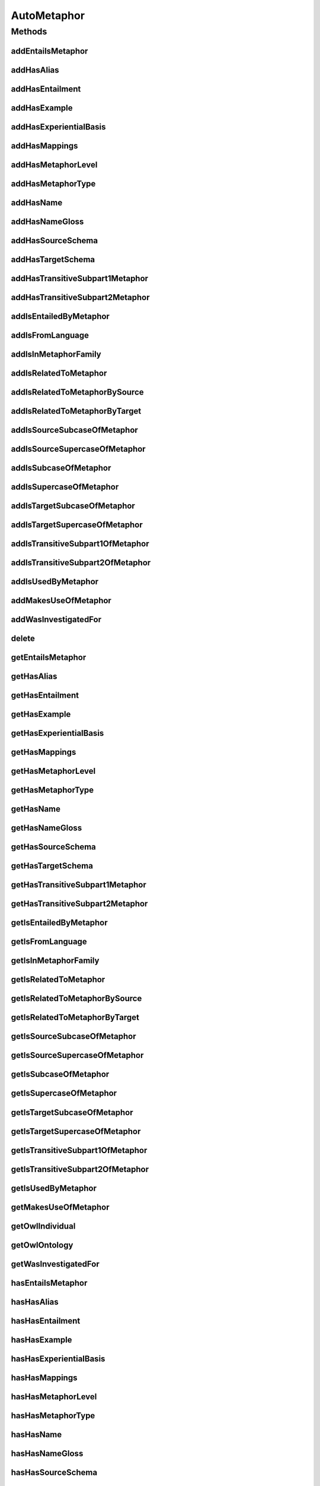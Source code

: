 .. java:import:: java.util Collection

.. java:import:: org.protege.owl.codegeneration WrappedIndividual

.. java:import:: org.semanticweb.owlapi.model OWLNamedIndividual

.. java:import:: org.semanticweb.owlapi.model OWLOntology

AutoMetaphor
============

.. java:package:: edu.berkeley.icsi.metanet.repository
   :noindex:

.. java:type:: public interface AutoMetaphor extends Metaphor

   Generated by Protege (http://protege.stanford.edu).  Source Class: AutoMetaphor

Methods
-------
addEntailsMetaphor
^^^^^^^^^^^^^^^^^^

.. java:method::  void addEntailsMetaphor(Metaphor newEntailsMetaphor)
   :outertype: AutoMetaphor

   Adds a entailsMetaphor property value.

   :param newEntailsMetaphor: the entailsMetaphor property value to be added

addHasAlias
^^^^^^^^^^^

.. java:method::  void addHasAlias(Object newHasAlias)
   :outertype: AutoMetaphor

   Adds a hasAlias property value.

   :param newHasAlias: the hasAlias property value to be added

addHasEntailment
^^^^^^^^^^^^^^^^

.. java:method::  void addHasEntailment(Entailment newHasEntailment)
   :outertype: AutoMetaphor

   Adds a hasEntailment property value.

   :param newHasEntailment: the hasEntailment property value to be added

addHasExample
^^^^^^^^^^^^^

.. java:method::  void addHasExample(Example newHasExample)
   :outertype: AutoMetaphor

   Adds a hasExample property value.

   :param newHasExample: the hasExample property value to be added

addHasExperientialBasis
^^^^^^^^^^^^^^^^^^^^^^^

.. java:method::  void addHasExperientialBasis(String newHasExperientialBasis)
   :outertype: AutoMetaphor

   Adds a hasExperientialBasis property value.

   :param newHasExperientialBasis: the hasExperientialBasis property value to be added

addHasMappings
^^^^^^^^^^^^^^

.. java:method::  void addHasMappings(Mapping newHasMappings)
   :outertype: AutoMetaphor

   Adds a hasMappings property value.

   :param newHasMappings: the hasMappings property value to be added

addHasMetaphorLevel
^^^^^^^^^^^^^^^^^^^

.. java:method::  void addHasMetaphorLevel(String newHasMetaphorLevel)
   :outertype: AutoMetaphor

   Adds a hasMetaphorLevel property value.

   :param newHasMetaphorLevel: the hasMetaphorLevel property value to be added

addHasMetaphorType
^^^^^^^^^^^^^^^^^^

.. java:method::  void addHasMetaphorType(String newHasMetaphorType)
   :outertype: AutoMetaphor

   Adds a hasMetaphorType property value.

   :param newHasMetaphorType: the hasMetaphorType property value to be added

addHasName
^^^^^^^^^^

.. java:method::  void addHasName(String newHasName)
   :outertype: AutoMetaphor

   Adds a hasName property value.

   :param newHasName: the hasName property value to be added

addHasNameGloss
^^^^^^^^^^^^^^^

.. java:method::  void addHasNameGloss(String newHasNameGloss)
   :outertype: AutoMetaphor

   Adds a hasNameGloss property value.

   :param newHasNameGloss: the hasNameGloss property value to be added

addHasSourceSchema
^^^^^^^^^^^^^^^^^^

.. java:method::  void addHasSourceSchema(Schema newHasSourceSchema)
   :outertype: AutoMetaphor

   Adds a hasSourceSchema property value.

   :param newHasSourceSchema: the hasSourceSchema property value to be added

addHasTargetSchema
^^^^^^^^^^^^^^^^^^

.. java:method::  void addHasTargetSchema(Schema newHasTargetSchema)
   :outertype: AutoMetaphor

   Adds a hasTargetSchema property value.

   :param newHasTargetSchema: the hasTargetSchema property value to be added

addHasTransitiveSubpart1Metaphor
^^^^^^^^^^^^^^^^^^^^^^^^^^^^^^^^

.. java:method::  void addHasTransitiveSubpart1Metaphor(Metaphor newHasTransitiveSubpart1Metaphor)
   :outertype: AutoMetaphor

   Adds a hasTransitiveSubpart1Metaphor property value.

   :param newHasTransitiveSubpart1Metaphor: the hasTransitiveSubpart1Metaphor property value to be added

addHasTransitiveSubpart2Metaphor
^^^^^^^^^^^^^^^^^^^^^^^^^^^^^^^^

.. java:method::  void addHasTransitiveSubpart2Metaphor(Metaphor newHasTransitiveSubpart2Metaphor)
   :outertype: AutoMetaphor

   Adds a hasTransitiveSubpart2Metaphor property value.

   :param newHasTransitiveSubpart2Metaphor: the hasTransitiveSubpart2Metaphor property value to be added

addIsEntailedByMetaphor
^^^^^^^^^^^^^^^^^^^^^^^

.. java:method::  void addIsEntailedByMetaphor(Metaphor newIsEntailedByMetaphor)
   :outertype: AutoMetaphor

   Adds a isEntailedByMetaphor property value.

   :param newIsEntailedByMetaphor: the isEntailedByMetaphor property value to be added

addIsFromLanguage
^^^^^^^^^^^^^^^^^

.. java:method::  void addIsFromLanguage(String newIsFromLanguage)
   :outertype: AutoMetaphor

   Adds a isFromLanguage property value.

   :param newIsFromLanguage: the isFromLanguage property value to be added

addIsInMetaphorFamily
^^^^^^^^^^^^^^^^^^^^^

.. java:method::  void addIsInMetaphorFamily(MetaphorFamily newIsInMetaphorFamily)
   :outertype: AutoMetaphor

   Adds a isInMetaphorFamily property value.

   :param newIsInMetaphorFamily: the isInMetaphorFamily property value to be added

addIsRelatedToMetaphor
^^^^^^^^^^^^^^^^^^^^^^

.. java:method::  void addIsRelatedToMetaphor(Metaphor newIsRelatedToMetaphor)
   :outertype: AutoMetaphor

   Adds a isRelatedToMetaphor property value.

   :param newIsRelatedToMetaphor: the isRelatedToMetaphor property value to be added

addIsRelatedToMetaphorBySource
^^^^^^^^^^^^^^^^^^^^^^^^^^^^^^

.. java:method::  void addIsRelatedToMetaphorBySource(Metaphor newIsRelatedToMetaphorBySource)
   :outertype: AutoMetaphor

   Adds a isRelatedToMetaphorBySource property value.

   :param newIsRelatedToMetaphorBySource: the isRelatedToMetaphorBySource property value to be added

addIsRelatedToMetaphorByTarget
^^^^^^^^^^^^^^^^^^^^^^^^^^^^^^

.. java:method::  void addIsRelatedToMetaphorByTarget(Metaphor newIsRelatedToMetaphorByTarget)
   :outertype: AutoMetaphor

   Adds a isRelatedToMetaphorByTarget property value.

   :param newIsRelatedToMetaphorByTarget: the isRelatedToMetaphorByTarget property value to be added

addIsSourceSubcaseOfMetaphor
^^^^^^^^^^^^^^^^^^^^^^^^^^^^

.. java:method::  void addIsSourceSubcaseOfMetaphor(Metaphor newIsSourceSubcaseOfMetaphor)
   :outertype: AutoMetaphor

   Adds a isSourceSubcaseOfMetaphor property value.

   :param newIsSourceSubcaseOfMetaphor: the isSourceSubcaseOfMetaphor property value to be added

addIsSourceSupercaseOfMetaphor
^^^^^^^^^^^^^^^^^^^^^^^^^^^^^^

.. java:method::  void addIsSourceSupercaseOfMetaphor(Metaphor newIsSourceSupercaseOfMetaphor)
   :outertype: AutoMetaphor

   Adds a isSourceSupercaseOfMetaphor property value.

   :param newIsSourceSupercaseOfMetaphor: the isSourceSupercaseOfMetaphor property value to be added

addIsSubcaseOfMetaphor
^^^^^^^^^^^^^^^^^^^^^^

.. java:method::  void addIsSubcaseOfMetaphor(Metaphor newIsSubcaseOfMetaphor)
   :outertype: AutoMetaphor

   Adds a isSubcaseOfMetaphor property value.

   :param newIsSubcaseOfMetaphor: the isSubcaseOfMetaphor property value to be added

addIsSupercaseOfMetaphor
^^^^^^^^^^^^^^^^^^^^^^^^

.. java:method::  void addIsSupercaseOfMetaphor(Metaphor newIsSupercaseOfMetaphor)
   :outertype: AutoMetaphor

   Adds a isSupercaseOfMetaphor property value.

   :param newIsSupercaseOfMetaphor: the isSupercaseOfMetaphor property value to be added

addIsTargetSubcaseOfMetaphor
^^^^^^^^^^^^^^^^^^^^^^^^^^^^

.. java:method::  void addIsTargetSubcaseOfMetaphor(Metaphor newIsTargetSubcaseOfMetaphor)
   :outertype: AutoMetaphor

   Adds a isTargetSubcaseOfMetaphor property value.

   :param newIsTargetSubcaseOfMetaphor: the isTargetSubcaseOfMetaphor property value to be added

addIsTargetSupercaseOfMetaphor
^^^^^^^^^^^^^^^^^^^^^^^^^^^^^^

.. java:method::  void addIsTargetSupercaseOfMetaphor(Metaphor newIsTargetSupercaseOfMetaphor)
   :outertype: AutoMetaphor

   Adds a isTargetSupercaseOfMetaphor property value.

   :param newIsTargetSupercaseOfMetaphor: the isTargetSupercaseOfMetaphor property value to be added

addIsTransitiveSubpart1OfMetaphor
^^^^^^^^^^^^^^^^^^^^^^^^^^^^^^^^^

.. java:method::  void addIsTransitiveSubpart1OfMetaphor(Metaphor newIsTransitiveSubpart1OfMetaphor)
   :outertype: AutoMetaphor

   Adds a isTransitiveSubpart1OfMetaphor property value.

   :param newIsTransitiveSubpart1OfMetaphor: the isTransitiveSubpart1OfMetaphor property value to be added

addIsTransitiveSubpart2OfMetaphor
^^^^^^^^^^^^^^^^^^^^^^^^^^^^^^^^^

.. java:method::  void addIsTransitiveSubpart2OfMetaphor(Metaphor newIsTransitiveSubpart2OfMetaphor)
   :outertype: AutoMetaphor

   Adds a isTransitiveSubpart2OfMetaphor property value.

   :param newIsTransitiveSubpart2OfMetaphor: the isTransitiveSubpart2OfMetaphor property value to be added

addIsUsedByMetaphor
^^^^^^^^^^^^^^^^^^^

.. java:method::  void addIsUsedByMetaphor(Metaphor newIsUsedByMetaphor)
   :outertype: AutoMetaphor

   Adds a isUsedByMetaphor property value.

   :param newIsUsedByMetaphor: the isUsedByMetaphor property value to be added

addMakesUseOfMetaphor
^^^^^^^^^^^^^^^^^^^^^

.. java:method::  void addMakesUseOfMetaphor(Metaphor newMakesUseOfMetaphor)
   :outertype: AutoMetaphor

   Adds a makesUseOfMetaphor property value.

   :param newMakesUseOfMetaphor: the makesUseOfMetaphor property value to be added

addWasInvestigatedFor
^^^^^^^^^^^^^^^^^^^^^

.. java:method::  void addWasInvestigatedFor(String newWasInvestigatedFor)
   :outertype: AutoMetaphor

   Adds a wasInvestigatedFor property value.

   :param newWasInvestigatedFor: the wasInvestigatedFor property value to be added

delete
^^^^^^

.. java:method::  void delete()
   :outertype: AutoMetaphor

getEntailsMetaphor
^^^^^^^^^^^^^^^^^^

.. java:method::  Collection<? extends Metaphor> getEntailsMetaphor()
   :outertype: AutoMetaphor

   Gets all property values for the entailsMetaphor property.

getHasAlias
^^^^^^^^^^^

.. java:method::  Collection<? extends Object> getHasAlias()
   :outertype: AutoMetaphor

   Gets all property values for the hasAlias property.

getHasEntailment
^^^^^^^^^^^^^^^^

.. java:method::  Collection<? extends Entailment> getHasEntailment()
   :outertype: AutoMetaphor

   Gets all property values for the hasEntailment property.

getHasExample
^^^^^^^^^^^^^

.. java:method::  Collection<? extends Example> getHasExample()
   :outertype: AutoMetaphor

   Gets all property values for the hasExample property.

getHasExperientialBasis
^^^^^^^^^^^^^^^^^^^^^^^

.. java:method::  String getHasExperientialBasis()
   :outertype: AutoMetaphor

   Gets the value for the hasExperientialBasis functional property.

getHasMappings
^^^^^^^^^^^^^^

.. java:method::  Collection<? extends Mapping> getHasMappings()
   :outertype: AutoMetaphor

   Gets all property values for the hasMappings property.

getHasMetaphorLevel
^^^^^^^^^^^^^^^^^^^

.. java:method::  String getHasMetaphorLevel()
   :outertype: AutoMetaphor

   Gets the value for the hasMetaphorLevel functional property.

getHasMetaphorType
^^^^^^^^^^^^^^^^^^

.. java:method::  Collection<? extends String> getHasMetaphorType()
   :outertype: AutoMetaphor

   Gets all property values for the hasMetaphorType property.

getHasName
^^^^^^^^^^

.. java:method::  String getHasName()
   :outertype: AutoMetaphor

   Gets the value for the hasName functional property.

getHasNameGloss
^^^^^^^^^^^^^^^

.. java:method::  String getHasNameGloss()
   :outertype: AutoMetaphor

   Gets the value for the hasNameGloss functional property.

getHasSourceSchema
^^^^^^^^^^^^^^^^^^

.. java:method::  Schema getHasSourceSchema()
   :outertype: AutoMetaphor

   Gets the property value for the hasSourceSchema functional property.

getHasTargetSchema
^^^^^^^^^^^^^^^^^^

.. java:method::  Schema getHasTargetSchema()
   :outertype: AutoMetaphor

   Gets the property value for the hasTargetSchema functional property.

getHasTransitiveSubpart1Metaphor
^^^^^^^^^^^^^^^^^^^^^^^^^^^^^^^^

.. java:method::  Collection<? extends Metaphor> getHasTransitiveSubpart1Metaphor()
   :outertype: AutoMetaphor

   Gets all property values for the hasTransitiveSubpart1Metaphor property.

getHasTransitiveSubpart2Metaphor
^^^^^^^^^^^^^^^^^^^^^^^^^^^^^^^^

.. java:method::  Collection<? extends Metaphor> getHasTransitiveSubpart2Metaphor()
   :outertype: AutoMetaphor

   Gets all property values for the hasTransitiveSubpart2Metaphor property.

getIsEntailedByMetaphor
^^^^^^^^^^^^^^^^^^^^^^^

.. java:method::  Collection<? extends Metaphor> getIsEntailedByMetaphor()
   :outertype: AutoMetaphor

   Gets all property values for the isEntailedByMetaphor property.

getIsFromLanguage
^^^^^^^^^^^^^^^^^

.. java:method::  String getIsFromLanguage()
   :outertype: AutoMetaphor

   Gets the value for the isFromLanguage functional property.

getIsInMetaphorFamily
^^^^^^^^^^^^^^^^^^^^^

.. java:method::  Collection<? extends MetaphorFamily> getIsInMetaphorFamily()
   :outertype: AutoMetaphor

   Gets all property values for the isInMetaphorFamily property.

getIsRelatedToMetaphor
^^^^^^^^^^^^^^^^^^^^^^

.. java:method::  Collection<? extends Metaphor> getIsRelatedToMetaphor()
   :outertype: AutoMetaphor

   Gets all property values for the isRelatedToMetaphor property.

getIsRelatedToMetaphorBySource
^^^^^^^^^^^^^^^^^^^^^^^^^^^^^^

.. java:method::  Collection<? extends Metaphor> getIsRelatedToMetaphorBySource()
   :outertype: AutoMetaphor

   Gets all property values for the isRelatedToMetaphorBySource property.

getIsRelatedToMetaphorByTarget
^^^^^^^^^^^^^^^^^^^^^^^^^^^^^^

.. java:method::  Collection<? extends Metaphor> getIsRelatedToMetaphorByTarget()
   :outertype: AutoMetaphor

   Gets all property values for the isRelatedToMetaphorByTarget property.

getIsSourceSubcaseOfMetaphor
^^^^^^^^^^^^^^^^^^^^^^^^^^^^

.. java:method::  Collection<? extends Metaphor> getIsSourceSubcaseOfMetaphor()
   :outertype: AutoMetaphor

   Gets all property values for the isSourceSubcaseOfMetaphor property.

getIsSourceSupercaseOfMetaphor
^^^^^^^^^^^^^^^^^^^^^^^^^^^^^^

.. java:method::  Collection<? extends Metaphor> getIsSourceSupercaseOfMetaphor()
   :outertype: AutoMetaphor

   Gets all property values for the isSourceSupercaseOfMetaphor property.

getIsSubcaseOfMetaphor
^^^^^^^^^^^^^^^^^^^^^^

.. java:method::  Collection<? extends Metaphor> getIsSubcaseOfMetaphor()
   :outertype: AutoMetaphor

   Gets all property values for the isSubcaseOfMetaphor property.

getIsSupercaseOfMetaphor
^^^^^^^^^^^^^^^^^^^^^^^^

.. java:method::  Collection<? extends Metaphor> getIsSupercaseOfMetaphor()
   :outertype: AutoMetaphor

   Gets all property values for the isSupercaseOfMetaphor property.

getIsTargetSubcaseOfMetaphor
^^^^^^^^^^^^^^^^^^^^^^^^^^^^

.. java:method::  Collection<? extends Metaphor> getIsTargetSubcaseOfMetaphor()
   :outertype: AutoMetaphor

   Gets all property values for the isTargetSubcaseOfMetaphor property.

getIsTargetSupercaseOfMetaphor
^^^^^^^^^^^^^^^^^^^^^^^^^^^^^^

.. java:method::  Collection<? extends Metaphor> getIsTargetSupercaseOfMetaphor()
   :outertype: AutoMetaphor

   Gets all property values for the isTargetSupercaseOfMetaphor property.

getIsTransitiveSubpart1OfMetaphor
^^^^^^^^^^^^^^^^^^^^^^^^^^^^^^^^^

.. java:method::  Collection<? extends Metaphor> getIsTransitiveSubpart1OfMetaphor()
   :outertype: AutoMetaphor

   Gets all property values for the isTransitiveSubpart1OfMetaphor property.

getIsTransitiveSubpart2OfMetaphor
^^^^^^^^^^^^^^^^^^^^^^^^^^^^^^^^^

.. java:method::  Collection<? extends Metaphor> getIsTransitiveSubpart2OfMetaphor()
   :outertype: AutoMetaphor

   Gets all property values for the isTransitiveSubpart2OfMetaphor property.

getIsUsedByMetaphor
^^^^^^^^^^^^^^^^^^^

.. java:method::  Collection<? extends Metaphor> getIsUsedByMetaphor()
   :outertype: AutoMetaphor

   Gets all property values for the isUsedByMetaphor property.

getMakesUseOfMetaphor
^^^^^^^^^^^^^^^^^^^^^

.. java:method::  Collection<? extends Metaphor> getMakesUseOfMetaphor()
   :outertype: AutoMetaphor

   Gets all property values for the makesUseOfMetaphor property.

getOwlIndividual
^^^^^^^^^^^^^^^^

.. java:method::  OWLNamedIndividual getOwlIndividual()
   :outertype: AutoMetaphor

getOwlOntology
^^^^^^^^^^^^^^

.. java:method::  OWLOntology getOwlOntology()
   :outertype: AutoMetaphor

getWasInvestigatedFor
^^^^^^^^^^^^^^^^^^^^^

.. java:method::  Collection<? extends String> getWasInvestigatedFor()
   :outertype: AutoMetaphor

   Gets all property values for the wasInvestigatedFor property.

hasEntailsMetaphor
^^^^^^^^^^^^^^^^^^

.. java:method::  boolean hasEntailsMetaphor()
   :outertype: AutoMetaphor

   Checks if the class has a entailsMetaphor property value.

   :return: true if there is a entailsMetaphor property value.

hasHasAlias
^^^^^^^^^^^

.. java:method::  boolean hasHasAlias()
   :outertype: AutoMetaphor

   Checks if the class has a hasAlias property value.

   :return: true if there is a hasAlias property value.

hasHasEntailment
^^^^^^^^^^^^^^^^

.. java:method::  boolean hasHasEntailment()
   :outertype: AutoMetaphor

   Checks if the class has a hasEntailment property value.

   :return: true if there is a hasEntailment property value.

hasHasExample
^^^^^^^^^^^^^

.. java:method::  boolean hasHasExample()
   :outertype: AutoMetaphor

   Checks if the class has a hasExample property value.

   :return: true if there is a hasExample property value.

hasHasExperientialBasis
^^^^^^^^^^^^^^^^^^^^^^^

.. java:method::  boolean hasHasExperientialBasis()
   :outertype: AutoMetaphor

   Checks if the class has a hasExperientialBasis property value.

   :return: true if there is a hasExperientialBasis property value.

hasHasMappings
^^^^^^^^^^^^^^

.. java:method::  boolean hasHasMappings()
   :outertype: AutoMetaphor

   Checks if the class has a hasMappings property value.

   :return: true if there is a hasMappings property value.

hasHasMetaphorLevel
^^^^^^^^^^^^^^^^^^^

.. java:method::  boolean hasHasMetaphorLevel()
   :outertype: AutoMetaphor

   Checks if the class has a hasMetaphorLevel property value.

   :return: true if there is a hasMetaphorLevel property value.

hasHasMetaphorType
^^^^^^^^^^^^^^^^^^

.. java:method::  boolean hasHasMetaphorType()
   :outertype: AutoMetaphor

   Checks if the class has a hasMetaphorType property value.

   :return: true if there is a hasMetaphorType property value.

hasHasName
^^^^^^^^^^

.. java:method::  boolean hasHasName()
   :outertype: AutoMetaphor

   Checks if the class has a hasName property value.

   :return: true if there is a hasName property value.

hasHasNameGloss
^^^^^^^^^^^^^^^

.. java:method::  boolean hasHasNameGloss()
   :outertype: AutoMetaphor

   Checks if the class has a hasNameGloss property value.

   :return: true if there is a hasNameGloss property value.

hasHasSourceSchema
^^^^^^^^^^^^^^^^^^

.. java:method::  boolean hasHasSourceSchema()
   :outertype: AutoMetaphor

   Checks if the class has a hasSourceSchema property value.

   :return: true if there is a hasSourceSchema property value.

hasHasTargetSchema
^^^^^^^^^^^^^^^^^^

.. java:method::  boolean hasHasTargetSchema()
   :outertype: AutoMetaphor

   Checks if the class has a hasTargetSchema property value.

   :return: true if there is a hasTargetSchema property value.

hasHasTransitiveSubpart1Metaphor
^^^^^^^^^^^^^^^^^^^^^^^^^^^^^^^^

.. java:method::  boolean hasHasTransitiveSubpart1Metaphor()
   :outertype: AutoMetaphor

   Checks if the class has a hasTransitiveSubpart1Metaphor property value.

   :return: true if there is a hasTransitiveSubpart1Metaphor property value.

hasHasTransitiveSubpart2Metaphor
^^^^^^^^^^^^^^^^^^^^^^^^^^^^^^^^

.. java:method::  boolean hasHasTransitiveSubpart2Metaphor()
   :outertype: AutoMetaphor

   Checks if the class has a hasTransitiveSubpart2Metaphor property value.

   :return: true if there is a hasTransitiveSubpart2Metaphor property value.

hasIsEntailedByMetaphor
^^^^^^^^^^^^^^^^^^^^^^^

.. java:method::  boolean hasIsEntailedByMetaphor()
   :outertype: AutoMetaphor

   Checks if the class has a isEntailedByMetaphor property value.

   :return: true if there is a isEntailedByMetaphor property value.

hasIsFromLanguage
^^^^^^^^^^^^^^^^^

.. java:method::  boolean hasIsFromLanguage()
   :outertype: AutoMetaphor

   Checks if the class has a isFromLanguage property value.

   :return: true if there is a isFromLanguage property value.

hasIsInMetaphorFamily
^^^^^^^^^^^^^^^^^^^^^

.. java:method::  boolean hasIsInMetaphorFamily()
   :outertype: AutoMetaphor

   Checks if the class has a isInMetaphorFamily property value.

   :return: true if there is a isInMetaphorFamily property value.

hasIsRelatedToMetaphor
^^^^^^^^^^^^^^^^^^^^^^

.. java:method::  boolean hasIsRelatedToMetaphor()
   :outertype: AutoMetaphor

   Checks if the class has a isRelatedToMetaphor property value.

   :return: true if there is a isRelatedToMetaphor property value.

hasIsRelatedToMetaphorBySource
^^^^^^^^^^^^^^^^^^^^^^^^^^^^^^

.. java:method::  boolean hasIsRelatedToMetaphorBySource()
   :outertype: AutoMetaphor

   Checks if the class has a isRelatedToMetaphorBySource property value.

   :return: true if there is a isRelatedToMetaphorBySource property value.

hasIsRelatedToMetaphorByTarget
^^^^^^^^^^^^^^^^^^^^^^^^^^^^^^

.. java:method::  boolean hasIsRelatedToMetaphorByTarget()
   :outertype: AutoMetaphor

   Checks if the class has a isRelatedToMetaphorByTarget property value.

   :return: true if there is a isRelatedToMetaphorByTarget property value.

hasIsSourceSubcaseOfMetaphor
^^^^^^^^^^^^^^^^^^^^^^^^^^^^

.. java:method::  boolean hasIsSourceSubcaseOfMetaphor()
   :outertype: AutoMetaphor

   Checks if the class has a isSourceSubcaseOfMetaphor property value.

   :return: true if there is a isSourceSubcaseOfMetaphor property value.

hasIsSourceSupercaseOfMetaphor
^^^^^^^^^^^^^^^^^^^^^^^^^^^^^^

.. java:method::  boolean hasIsSourceSupercaseOfMetaphor()
   :outertype: AutoMetaphor

   Checks if the class has a isSourceSupercaseOfMetaphor property value.

   :return: true if there is a isSourceSupercaseOfMetaphor property value.

hasIsSubcaseOfMetaphor
^^^^^^^^^^^^^^^^^^^^^^

.. java:method::  boolean hasIsSubcaseOfMetaphor()
   :outertype: AutoMetaphor

   Checks if the class has a isSubcaseOfMetaphor property value.

   :return: true if there is a isSubcaseOfMetaphor property value.

hasIsSupercaseOfMetaphor
^^^^^^^^^^^^^^^^^^^^^^^^

.. java:method::  boolean hasIsSupercaseOfMetaphor()
   :outertype: AutoMetaphor

   Checks if the class has a isSupercaseOfMetaphor property value.

   :return: true if there is a isSupercaseOfMetaphor property value.

hasIsTargetSubcaseOfMetaphor
^^^^^^^^^^^^^^^^^^^^^^^^^^^^

.. java:method::  boolean hasIsTargetSubcaseOfMetaphor()
   :outertype: AutoMetaphor

   Checks if the class has a isTargetSubcaseOfMetaphor property value.

   :return: true if there is a isTargetSubcaseOfMetaphor property value.

hasIsTargetSupercaseOfMetaphor
^^^^^^^^^^^^^^^^^^^^^^^^^^^^^^

.. java:method::  boolean hasIsTargetSupercaseOfMetaphor()
   :outertype: AutoMetaphor

   Checks if the class has a isTargetSupercaseOfMetaphor property value.

   :return: true if there is a isTargetSupercaseOfMetaphor property value.

hasIsTransitiveSubpart1OfMetaphor
^^^^^^^^^^^^^^^^^^^^^^^^^^^^^^^^^

.. java:method::  boolean hasIsTransitiveSubpart1OfMetaphor()
   :outertype: AutoMetaphor

   Checks if the class has a isTransitiveSubpart1OfMetaphor property value.

   :return: true if there is a isTransitiveSubpart1OfMetaphor property value.

hasIsTransitiveSubpart2OfMetaphor
^^^^^^^^^^^^^^^^^^^^^^^^^^^^^^^^^

.. java:method::  boolean hasIsTransitiveSubpart2OfMetaphor()
   :outertype: AutoMetaphor

   Checks if the class has a isTransitiveSubpart2OfMetaphor property value.

   :return: true if there is a isTransitiveSubpart2OfMetaphor property value.

hasIsUsedByMetaphor
^^^^^^^^^^^^^^^^^^^

.. java:method::  boolean hasIsUsedByMetaphor()
   :outertype: AutoMetaphor

   Checks if the class has a isUsedByMetaphor property value.

   :return: true if there is a isUsedByMetaphor property value.

hasMakesUseOfMetaphor
^^^^^^^^^^^^^^^^^^^^^

.. java:method::  boolean hasMakesUseOfMetaphor()
   :outertype: AutoMetaphor

   Checks if the class has a makesUseOfMetaphor property value.

   :return: true if there is a makesUseOfMetaphor property value.

hasWasInvestigatedFor
^^^^^^^^^^^^^^^^^^^^^

.. java:method::  boolean hasWasInvestigatedFor()
   :outertype: AutoMetaphor

   Checks if the class has a wasInvestigatedFor property value.

   :return: true if there is a wasInvestigatedFor property value.

removeEntailsMetaphor
^^^^^^^^^^^^^^^^^^^^^

.. java:method::  void removeEntailsMetaphor(Metaphor oldEntailsMetaphor)
   :outertype: AutoMetaphor

   Removes a entailsMetaphor property value.

   :param oldEntailsMetaphor: the entailsMetaphor property value to be removed.

removeHasAlias
^^^^^^^^^^^^^^

.. java:method::  void removeHasAlias(Object oldHasAlias)
   :outertype: AutoMetaphor

   Removes a hasAlias property value.

   :param oldHasAlias: the hasAlias property value to be removed.

removeHasEntailment
^^^^^^^^^^^^^^^^^^^

.. java:method::  void removeHasEntailment(Entailment oldHasEntailment)
   :outertype: AutoMetaphor

   Removes a hasEntailment property value.

   :param oldHasEntailment: the hasEntailment property value to be removed.

removeHasExample
^^^^^^^^^^^^^^^^

.. java:method::  void removeHasExample(Example oldHasExample)
   :outertype: AutoMetaphor

   Removes a hasExample property value.

   :param oldHasExample: the hasExample property value to be removed.

removeHasExperientialBasis
^^^^^^^^^^^^^^^^^^^^^^^^^^

.. java:method::  void removeHasExperientialBasis(String oldHasExperientialBasis)
   :outertype: AutoMetaphor

   Removes a hasExperientialBasis property value.

   :param oldHasExperientialBasis: the hasExperientialBasis property value to be removed.

removeHasMappings
^^^^^^^^^^^^^^^^^

.. java:method::  void removeHasMappings(Mapping oldHasMappings)
   :outertype: AutoMetaphor

   Removes a hasMappings property value.

   :param oldHasMappings: the hasMappings property value to be removed.

removeHasMetaphorLevel
^^^^^^^^^^^^^^^^^^^^^^

.. java:method::  void removeHasMetaphorLevel(String oldHasMetaphorLevel)
   :outertype: AutoMetaphor

   Removes a hasMetaphorLevel property value.

   :param oldHasMetaphorLevel: the hasMetaphorLevel property value to be removed.

removeHasMetaphorType
^^^^^^^^^^^^^^^^^^^^^

.. java:method::  void removeHasMetaphorType(String oldHasMetaphorType)
   :outertype: AutoMetaphor

   Removes a hasMetaphorType property value.

   :param oldHasMetaphorType: the hasMetaphorType property value to be removed.

removeHasName
^^^^^^^^^^^^^

.. java:method::  void removeHasName(String oldHasName)
   :outertype: AutoMetaphor

   Removes a hasName property value.

   :param oldHasName: the hasName property value to be removed.

removeHasNameGloss
^^^^^^^^^^^^^^^^^^

.. java:method::  void removeHasNameGloss(String oldHasNameGloss)
   :outertype: AutoMetaphor

   Removes a hasNameGloss property value.

   :param oldHasNameGloss: the hasNameGloss property value to be removed.

removeHasSourceSchema
^^^^^^^^^^^^^^^^^^^^^

.. java:method::  void removeHasSourceSchema(Schema oldHasSourceSchema)
   :outertype: AutoMetaphor

   Removes a hasSourceSchema property value.

   :param oldHasSourceSchema: the hasSourceSchema property value to be removed.

removeHasTargetSchema
^^^^^^^^^^^^^^^^^^^^^

.. java:method::  void removeHasTargetSchema(Schema oldHasTargetSchema)
   :outertype: AutoMetaphor

   Removes a hasTargetSchema property value.

   :param oldHasTargetSchema: the hasTargetSchema property value to be removed.

removeHasTransitiveSubpart1Metaphor
^^^^^^^^^^^^^^^^^^^^^^^^^^^^^^^^^^^

.. java:method::  void removeHasTransitiveSubpart1Metaphor(Metaphor oldHasTransitiveSubpart1Metaphor)
   :outertype: AutoMetaphor

   Removes a hasTransitiveSubpart1Metaphor property value.

   :param oldHasTransitiveSubpart1Metaphor: the hasTransitiveSubpart1Metaphor property value to be removed.

removeHasTransitiveSubpart2Metaphor
^^^^^^^^^^^^^^^^^^^^^^^^^^^^^^^^^^^

.. java:method::  void removeHasTransitiveSubpart2Metaphor(Metaphor oldHasTransitiveSubpart2Metaphor)
   :outertype: AutoMetaphor

   Removes a hasTransitiveSubpart2Metaphor property value.

   :param oldHasTransitiveSubpart2Metaphor: the hasTransitiveSubpart2Metaphor property value to be removed.

removeIsEntailedByMetaphor
^^^^^^^^^^^^^^^^^^^^^^^^^^

.. java:method::  void removeIsEntailedByMetaphor(Metaphor oldIsEntailedByMetaphor)
   :outertype: AutoMetaphor

   Removes a isEntailedByMetaphor property value.

   :param oldIsEntailedByMetaphor: the isEntailedByMetaphor property value to be removed.

removeIsFromLanguage
^^^^^^^^^^^^^^^^^^^^

.. java:method::  void removeIsFromLanguage(String oldIsFromLanguage)
   :outertype: AutoMetaphor

   Removes a isFromLanguage property value.

   :param oldIsFromLanguage: the isFromLanguage property value to be removed.

removeIsInMetaphorFamily
^^^^^^^^^^^^^^^^^^^^^^^^

.. java:method::  void removeIsInMetaphorFamily(MetaphorFamily oldIsInMetaphorFamily)
   :outertype: AutoMetaphor

   Removes a isInMetaphorFamily property value.

   :param oldIsInMetaphorFamily: the isInMetaphorFamily property value to be removed.

removeIsRelatedToMetaphor
^^^^^^^^^^^^^^^^^^^^^^^^^

.. java:method::  void removeIsRelatedToMetaphor(Metaphor oldIsRelatedToMetaphor)
   :outertype: AutoMetaphor

   Removes a isRelatedToMetaphor property value.

   :param oldIsRelatedToMetaphor: the isRelatedToMetaphor property value to be removed.

removeIsRelatedToMetaphorBySource
^^^^^^^^^^^^^^^^^^^^^^^^^^^^^^^^^

.. java:method::  void removeIsRelatedToMetaphorBySource(Metaphor oldIsRelatedToMetaphorBySource)
   :outertype: AutoMetaphor

   Removes a isRelatedToMetaphorBySource property value.

   :param oldIsRelatedToMetaphorBySource: the isRelatedToMetaphorBySource property value to be removed.

removeIsRelatedToMetaphorByTarget
^^^^^^^^^^^^^^^^^^^^^^^^^^^^^^^^^

.. java:method::  void removeIsRelatedToMetaphorByTarget(Metaphor oldIsRelatedToMetaphorByTarget)
   :outertype: AutoMetaphor

   Removes a isRelatedToMetaphorByTarget property value.

   :param oldIsRelatedToMetaphorByTarget: the isRelatedToMetaphorByTarget property value to be removed.

removeIsSourceSubcaseOfMetaphor
^^^^^^^^^^^^^^^^^^^^^^^^^^^^^^^

.. java:method::  void removeIsSourceSubcaseOfMetaphor(Metaphor oldIsSourceSubcaseOfMetaphor)
   :outertype: AutoMetaphor

   Removes a isSourceSubcaseOfMetaphor property value.

   :param oldIsSourceSubcaseOfMetaphor: the isSourceSubcaseOfMetaphor property value to be removed.

removeIsSourceSupercaseOfMetaphor
^^^^^^^^^^^^^^^^^^^^^^^^^^^^^^^^^

.. java:method::  void removeIsSourceSupercaseOfMetaphor(Metaphor oldIsSourceSupercaseOfMetaphor)
   :outertype: AutoMetaphor

   Removes a isSourceSupercaseOfMetaphor property value.

   :param oldIsSourceSupercaseOfMetaphor: the isSourceSupercaseOfMetaphor property value to be removed.

removeIsSubcaseOfMetaphor
^^^^^^^^^^^^^^^^^^^^^^^^^

.. java:method::  void removeIsSubcaseOfMetaphor(Metaphor oldIsSubcaseOfMetaphor)
   :outertype: AutoMetaphor

   Removes a isSubcaseOfMetaphor property value.

   :param oldIsSubcaseOfMetaphor: the isSubcaseOfMetaphor property value to be removed.

removeIsSupercaseOfMetaphor
^^^^^^^^^^^^^^^^^^^^^^^^^^^

.. java:method::  void removeIsSupercaseOfMetaphor(Metaphor oldIsSupercaseOfMetaphor)
   :outertype: AutoMetaphor

   Removes a isSupercaseOfMetaphor property value.

   :param oldIsSupercaseOfMetaphor: the isSupercaseOfMetaphor property value to be removed.

removeIsTargetSubcaseOfMetaphor
^^^^^^^^^^^^^^^^^^^^^^^^^^^^^^^

.. java:method::  void removeIsTargetSubcaseOfMetaphor(Metaphor oldIsTargetSubcaseOfMetaphor)
   :outertype: AutoMetaphor

   Removes a isTargetSubcaseOfMetaphor property value.

   :param oldIsTargetSubcaseOfMetaphor: the isTargetSubcaseOfMetaphor property value to be removed.

removeIsTargetSupercaseOfMetaphor
^^^^^^^^^^^^^^^^^^^^^^^^^^^^^^^^^

.. java:method::  void removeIsTargetSupercaseOfMetaphor(Metaphor oldIsTargetSupercaseOfMetaphor)
   :outertype: AutoMetaphor

   Removes a isTargetSupercaseOfMetaphor property value.

   :param oldIsTargetSupercaseOfMetaphor: the isTargetSupercaseOfMetaphor property value to be removed.

removeIsTransitiveSubpart1OfMetaphor
^^^^^^^^^^^^^^^^^^^^^^^^^^^^^^^^^^^^

.. java:method::  void removeIsTransitiveSubpart1OfMetaphor(Metaphor oldIsTransitiveSubpart1OfMetaphor)
   :outertype: AutoMetaphor

   Removes a isTransitiveSubpart1OfMetaphor property value.

   :param oldIsTransitiveSubpart1OfMetaphor: the isTransitiveSubpart1OfMetaphor property value to be removed.

removeIsTransitiveSubpart2OfMetaphor
^^^^^^^^^^^^^^^^^^^^^^^^^^^^^^^^^^^^

.. java:method::  void removeIsTransitiveSubpart2OfMetaphor(Metaphor oldIsTransitiveSubpart2OfMetaphor)
   :outertype: AutoMetaphor

   Removes a isTransitiveSubpart2OfMetaphor property value.

   :param oldIsTransitiveSubpart2OfMetaphor: the isTransitiveSubpart2OfMetaphor property value to be removed.

removeIsUsedByMetaphor
^^^^^^^^^^^^^^^^^^^^^^

.. java:method::  void removeIsUsedByMetaphor(Metaphor oldIsUsedByMetaphor)
   :outertype: AutoMetaphor

   Removes a isUsedByMetaphor property value.

   :param oldIsUsedByMetaphor: the isUsedByMetaphor property value to be removed.

removeMakesUseOfMetaphor
^^^^^^^^^^^^^^^^^^^^^^^^

.. java:method::  void removeMakesUseOfMetaphor(Metaphor oldMakesUseOfMetaphor)
   :outertype: AutoMetaphor

   Removes a makesUseOfMetaphor property value.

   :param oldMakesUseOfMetaphor: the makesUseOfMetaphor property value to be removed.

removeWasInvestigatedFor
^^^^^^^^^^^^^^^^^^^^^^^^

.. java:method::  void removeWasInvestigatedFor(String oldWasInvestigatedFor)
   :outertype: AutoMetaphor

   Removes a wasInvestigatedFor property value.

   :param oldWasInvestigatedFor: the wasInvestigatedFor property value to be removed.

